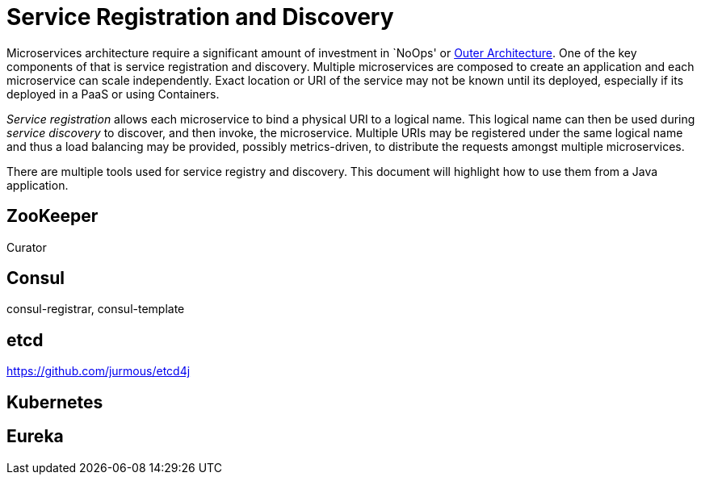 # Service Registration and Discovery

Microservices architecture require a significant amount of investment in `NoOps' or http://blogs.gartner.com/gary-olliffe/2015/01/30/microservices-guts-on-the-outside/[Outer Architecture]. One of the key components of that is service registration and discovery. Multiple microservices are composed to create an application and each microservice can scale independently. Exact location or URI of the service may not be known until its deployed, especially if its deployed in a PaaS or using Containers.

_Service registration_ allows each microservice to bind a physical URI to a logical name. This logical name can then be used during _service discovery_ to discover, and then invoke, the microservice. Multiple URIs may be registered under the same logical name and thus a load balancing may be provided, possibly metrics-driven, to distribute the requests amongst multiple microservices.

There are multiple tools used for service registry and discovery. This document will highlight how to use them from a Java application.

## ZooKeeper

Curator

## Consul

consul-registrar, consul-template

## etcd

https://github.com/jurmous/etcd4j

## Kubernetes

## Eureka

